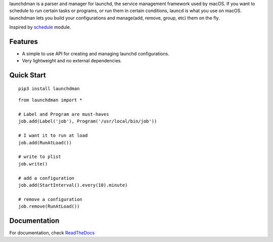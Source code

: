 launchdman is a parser and manager for launchd, the service management framework used by macOS.
If you want to schedule to run certain tasks or programs, or run them in certain conditions, launcd is what you use on macOS.
launchdman lets you build your configurations and manage(add, remove, group, etc) them on the fly.

Inspired by schedule_ module.

.. _schedule: https://github.com/dbader/schedule

Features
========

- A simple to use API for creating and managing launchd configurations.
- Very lightweight and no external dependencies.



Quick Start
===========

::

   pip3 install launchdman

::

    from launchdman import *

    # Label and Program are must-haves
    job.add(Label('job'), Program('/usr/local/bin/job'))

    # I want it to run at load
    job.add(RunAtLoad())

    # write to plist
    job.write()

    # add a configuration
    job.add(StartInterval().every(10).minute)

    # remove a configuration
    job.remove(RunAtLoad())



Documentation
=============
For documentation, check ReadTheDocs_

.. _ReadTheDocs: http://launchdman.readthedocs.io/en/latest/




